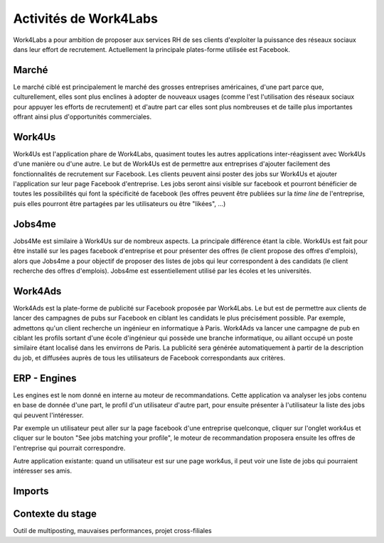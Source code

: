 Activités de Work4Labs
======================

Work4Labs a pour ambition de proposer aux services RH de ses clients d'exploiter la puissance des réseaux sociaux dans leur effort de recrutement.
Actuellement la principale plates-forme utilisée est Facebook.


Marché
------

Le marché ciblé est principalement le marché des grosses entreprises américaines, d'une part parce que, culturellement, elles sont plus enclines à adopter de nouveaux usages (comme l'est l'utilisation des réseaux sociaux pour appuyer les efforts de recrutement) et d'autre part car elles sont plus nombreuses et de taille plus importantes offrant ainsi plus d'opportunités commerciales.


Work4Us
-------

Work4Us est l'application phare de Work4Labs, quasiment toutes les autres applications inter-réagissent avec Work4Us d'une manière ou d'une autre.
Le but de Work4Us est de permettre aux entreprises d'ajouter facilement des fonctionnalités de recrutement sur Facebook. Les clients peuvent ainsi poster des jobs sur Work4Us et ajouter l'application sur leur page Facebook d'entreprise. Les jobs seront ainsi visible sur facebook et pourront bénéficier de toutes les possibilités qui font la spécificité de facebook (les offres peuvent être publiées sur la *time line* de l'entreprise, puis elles pourront être partagées par les utilisateurs ou être "likées", ...)


Jobs4me
-------

Jobs4Me est similaire à Work4Us sur de nombreux aspects. La principale différence étant la cible. Work4Us est fait pour être installé sur les pages facebook d'entreprise et pour présenter des offres (le client propose des offres d'emplois), alors que Jobs4me a pour objectif de proposer des listes de jobs qui leur correspondent à des candidats (le client recherche des offres d'emplois). Jobs4me est essentiellement utilisé par les écoles et les universités.


Work4Ads
--------

Work4Ads est la plate-forme de publicité sur Facebook proposée par Work4Labs. Le but est de permettre aux clients de lancer des campagnes de pubs sur Facebook en ciblant les candidats le plus précisément possible. Par exemple, admettons qu'un client recherche un ingénieur en informatique à Paris. Work4Ads va lancer une campagne de pub en ciblant les profils sortant d'une école d'ingénieur qui possède une branche informatique, ou aillant occupé un poste similaire étant localisé dans les envirrons de Paris. La publicité sera générée automatiquement à partir de la description du job, et diffusées auprès de tous les utilisateurs de Facebook correspondants aux critères.


ERP - Engines
-------------

Les engines est le nom donné en interne au moteur de recommandations. Cette application va analyser les jobs contenu en base de donnée d'une part, le profil d'un utilisateur d'autre part, pour ensuite présenter à l'utilisateur la liste des jobs qui peuvent l'intéresser.

Par exemple un utilisateur peut aller sur la page facebook d'une entreprise quelconque, cliquer sur l'onglet work4us et cliquer sur le bouton "See jobs matching your profile", le moteur de recommandation proposera ensuite les offres de l'entreprise qui pourrait correspondre.

Autre application existante: quand un utilisateur est sur une page work4us, il peut voir une liste de jobs qui pourraient intéresser ses amis.


Imports
-------

Contexte du stage
-----------------

Outil de multiposting, mauvaises performances, projet cross-filiales
